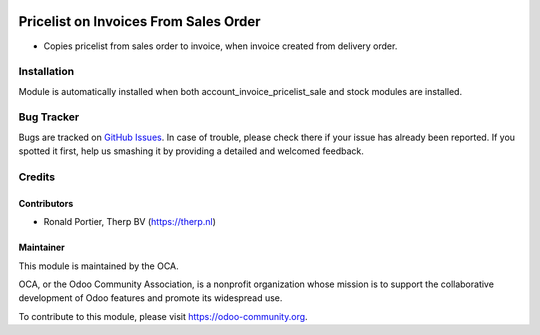 .. image:: https://img.shields.io/badge/licence-AGPL--3-blue.svg
   :target: http://www.gnu.org/licenses/agpl-3.0-standalone.html
   :alt: License: AGPL-3

======================================
Pricelist on Invoices From Sales Order
======================================

* Copies pricelist from sales order to invoice, when invoice created
  from delivery order.

.. image:: static/src/description/screenshot_group_by.png

Installation
============

Module is automatically installed when both account_invoice_pricelist_sale and
stock modules are installed.

Bug Tracker
===========

Bugs are tracked on
`GitHub Issues <https://github.com/OCA/account-invoicing/issues>`_.
In case of trouble, please check there if your issue has already been
reported. If you spotted it first, help us smashing it by providing a
detailed and welcomed feedback.

Credits
=======

Contributors
------------

* Ronald Portier, Therp BV (https://therp.nl)

Maintainer
----------

.. image:: https://odoo-community.org/logo.png
   :alt: Odoo Community Association
   :target: https://odoo-community.org

This module is maintained by the OCA.

OCA, or the Odoo Community Association, is a nonprofit organization whose
mission is to support the collaborative development of Odoo features and
promote its widespread use.

To contribute to this module, please visit https://odoo-community.org.
